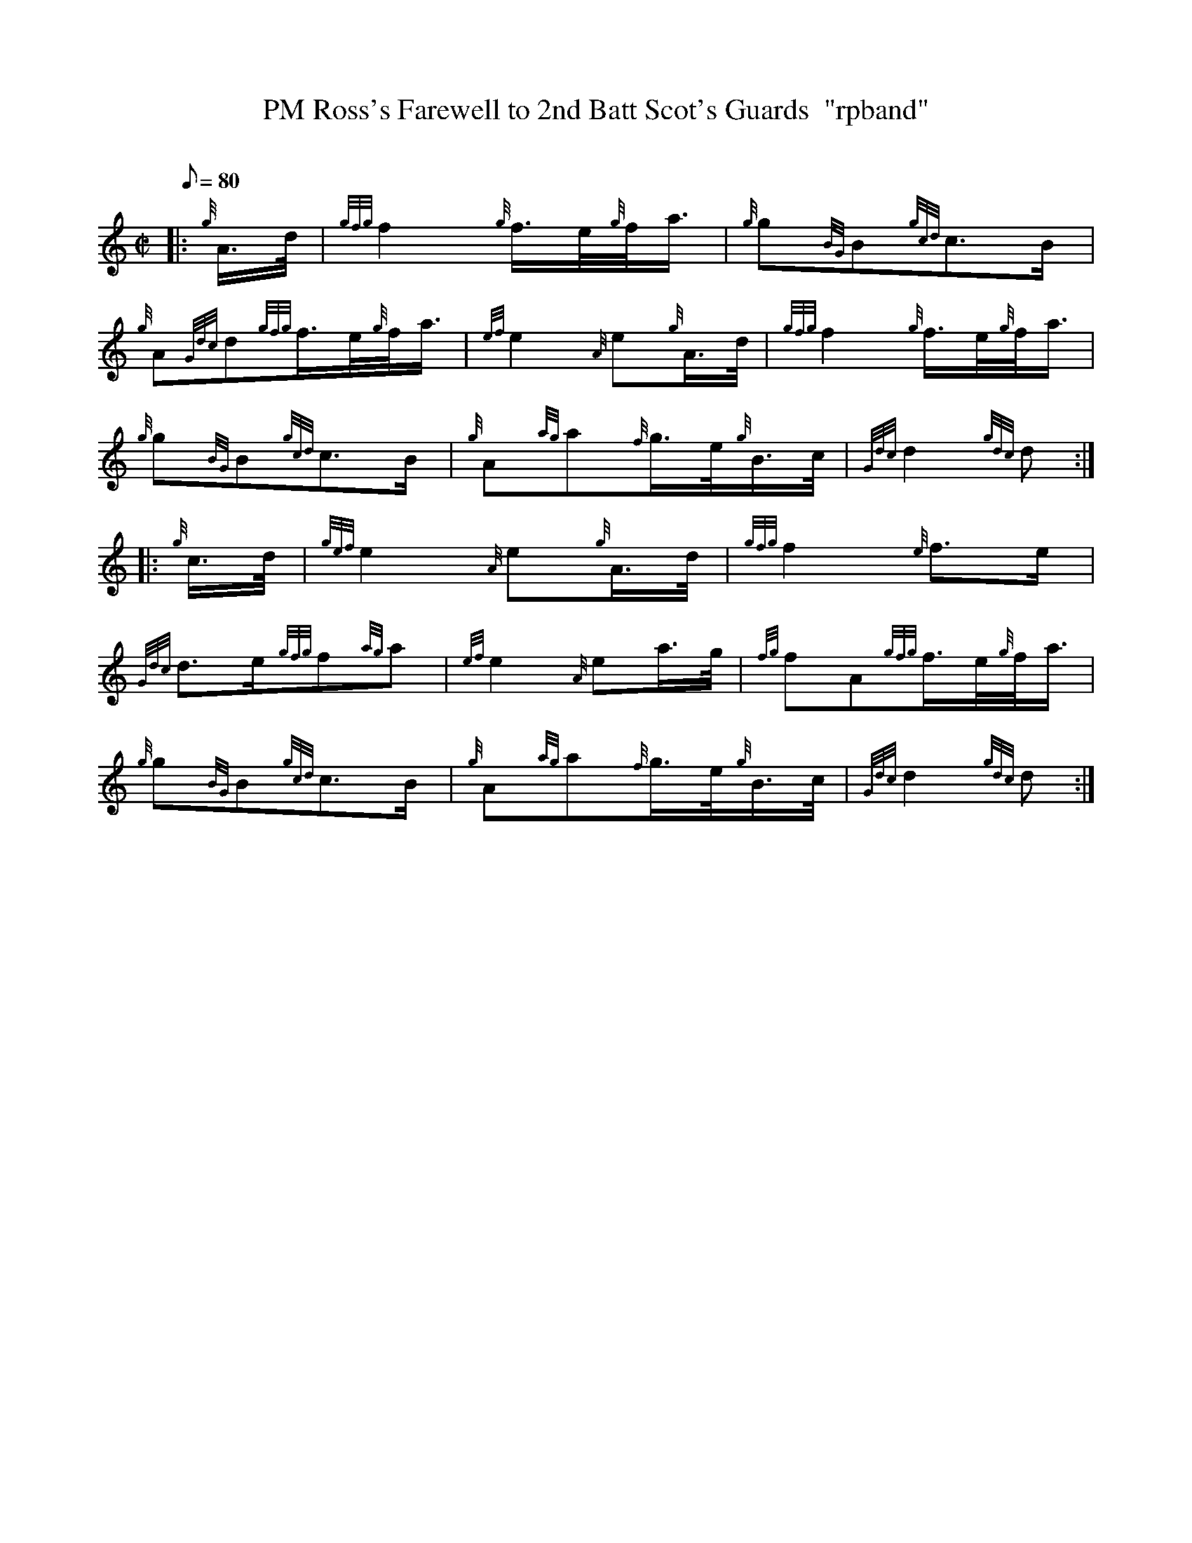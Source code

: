 X:1
T:PM Ross's Farewell to 2nd Batt Scot's Guards  "rpband"
M:C|
L:1/8
Q:80
C:
S:2/4 March
K:HP
|: {g}A3/4d/4|
{gfg}f2{g}f3/4e/4{g}f/4a3/4|
{g}g{BG}B{gcd}c3/2B/2|  !
{g}A{Gdc}d{gfg}f3/4e/4{g}f/4a3/4|
{ef}e2{A}e{g}A3/4d/4|
{gfg}f2{g}f3/4e/4{g}f/4a3/4|  !
{g}g{BG}B{gcd}c3/2B/2|
{g}A{ag}a{f}g3/4e/4{g}B3/4c/4|
{Gdc}d2{gdc}d:| |:  !
{g}c3/4d/4|
{gef}e2{A}e{g}A3/4d/4|
{gfg}f2{e}f3/2e/2|  !
{Gdc}d3/2e/2{gfg}f{ag}a|
{ef}e2{A}ea3/4g/4|
{fg}fA{gfg}f3/4e/4{g}f/4a3/4|  !
{g}g{BG}B{gcd}c3/2B/2|
{g}A{ag}a{f}g3/4e/4{g}B3/4c/4|
{Gdc}d2{gdc}d:|  !


